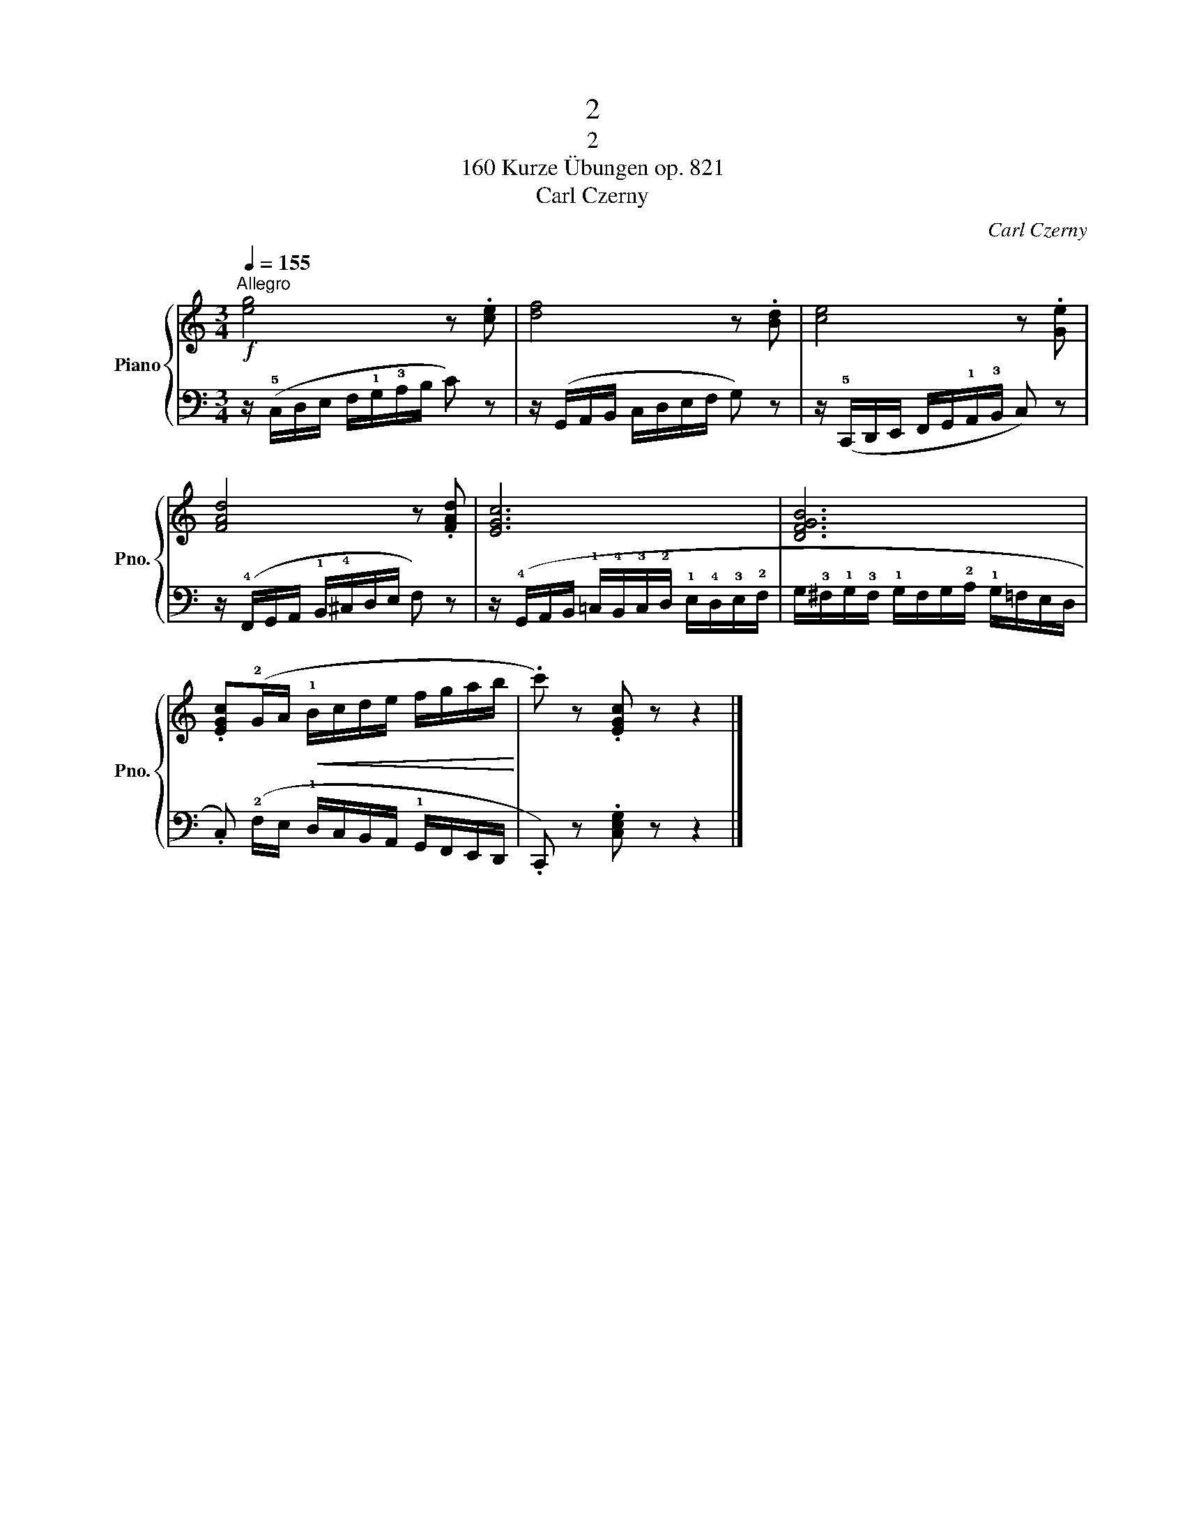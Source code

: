X:1
T:2
T:2
T:160 Kurze Übungen op. 821
T:Carl Czerny
C:Carl Czerny
%%score { 1 | 2 }
L:1/8
Q:1/4=155
M:3/4
K:C
V:1 treble nm="Piano" snm="Pno."
V:2 bass 
V:1
!f!"^Allegro" [eg]4 z .[ce] | [df]4 z .[Bd] | [ce]4 z .[Ge] | [FAd]4 z .[FAd] | [EGc]6 | [DFGB]6 | %6
 .[EGc](!2!G/A/!<(! !1!B/c/d/e/ f/g/a/b/!<)! | .c') z .[EGc] z z2 |] %8
V:2
 z/ (!5!C,/D,/E,/ F,/!1!G,/!3!A,/B,/ C) z | z/ (G,,/A,,/B,,/ C,/D,/E,/F,/ G,) z | %2
 z/ (!5!C,,/D,,/E,,/ F,,/G,,/!1!A,,/!3!B,,/ C,) z | %3
 z/ (!4!F,,/G,,/A,,/ !1!B,,/!4!^C,/D,/E,/ F,) z | %4
 z/ (!4!G,,/A,,/B,,/ !1!=C,/!4!B,,/!3!C,/!2!D,/ !1!E,/!4!D,/!3!E,/!2!F,/ | %5
 G,/!3!^F,/!1!G,/!3!F,/ !1!G,/F,/G,/!2!A,/ !1!G,/=F,/E,/D,/ | %6
 .C,) (!2!F,/E,/ !1!D,/C,/B,,/A,,/ !1!G,,/F,,/E,,/D,,/ | .C,,) z .[C,E,G,] z z2 |] %8

